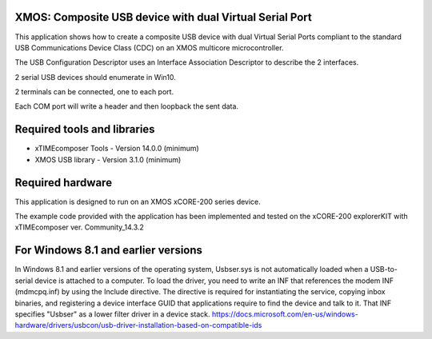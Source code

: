 XMOS: Composite USB device with dual Virtual Serial Port
...........................................

This application shows how to create a composite USB device with dual Virtual Serial Ports compliant to
the standard USB Communications Device Class (CDC) on an XMOS multicore microcontroller.

The USB Configuration Descriptor uses an Interface Association Descriptor to describe the 2 interfaces.

2 serial USB devices should enumerate in Win10.

2 terminals can be connected, one to each port.

Each COM port will write a header and then loopback the sent data.

Required tools and libraries
............................

* xTIMEcomposer Tools - Version 14.0.0 (minimum)
* XMOS USB library - Version 3.1.0 (minimum)

Required hardware
.................

This application is designed to run on an XMOS xCORE-200 series device.

The example code provided with the application has been implemented and tested
on the xCORE-200 explorerKIT with xTIMEcomposer ver. Community_14.3.2

For Windows 8.1 and earlier versions
.....................................
In Windows 8.1 and earlier versions of the operating system, Usbser.sys is not automatically loaded when a USB-to-serial device is attached to a computer. To load the driver, you need to write an INF that references the modem INF (mdmcpq.inf) by using the Include directive. The directive is required for instantiating the service, copying inbox binaries, and registering a device interface GUID that applications require to find the device and talk to it. That INF specifies "Usbser" as a lower filter driver in a device stack.
https://docs.microsoft.com/en-us/windows-hardware/drivers/usbcon/usb-driver-installation-based-on-compatible-ids

